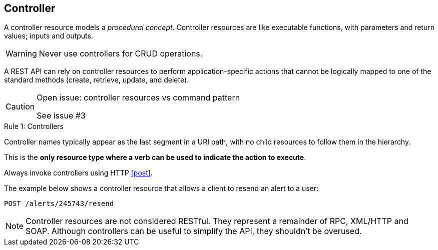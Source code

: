 == Controller

A controller resource models a _procedural concept_. Controller resources are like executable functions, with parameters and return values; inputs and outputs.

WARNING: Never use controllers for CRUD operations.

A REST API can rely on controller resources to perform application-specific actions that cannot be logically mapped to one of the standard methods (create, retrieve, update, and delete).

[CAUTION]
.Open issue: controller resources vs command pattern
====
See issue #3
====

[.rule, caption="Rule {counter:rule-number}: "]
.Controllers
==========================
Controller names typically appear as the last segment in a URI path, with no child resources to follow them in the hierarchy.

This is the *only resource type where a verb can be used to indicate the action to execute*.

Always invoke controllers using HTTP <<post>>.
==========================
The example below shows a controller resource that allows a client to resend an alert to a user:

```
POST /alerts/245743/resend
```

NOTE: Controller resources are not considered RESTful. They represent a remainder of RPC, XML/HTTP and SOAP. Although controllers can be useful to simplify the API, they shouldn't be overused.
